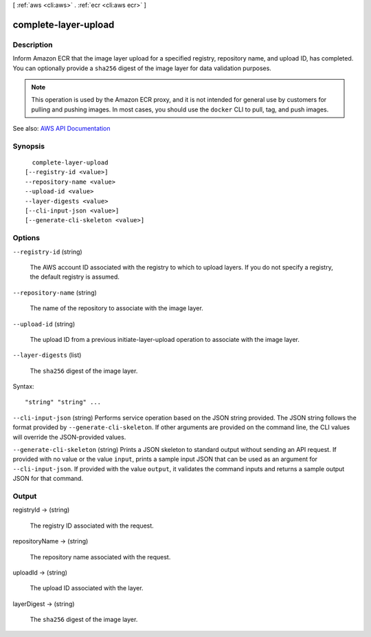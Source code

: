 [ :ref:`aws <cli:aws>` . :ref:`ecr <cli:aws ecr>` ]

.. _cli:aws ecr complete-layer-upload:


*********************
complete-layer-upload
*********************



===========
Description
===========



Inform Amazon ECR that the image layer upload for a specified registry, repository name, and upload ID, has completed. You can optionally provide a ``sha256`` digest of the image layer for data validation purposes.

 

.. note::

   

  This operation is used by the Amazon ECR proxy, and it is not intended for general use by customers for pulling and pushing images. In most cases, you should use the ``docker`` CLI to pull, tag, and push images.

   



See also: `AWS API Documentation <https://docs.aws.amazon.com/goto/WebAPI/ecr-2015-09-21/CompleteLayerUpload>`_


========
Synopsis
========

::

    complete-layer-upload
  [--registry-id <value>]
  --repository-name <value>
  --upload-id <value>
  --layer-digests <value>
  [--cli-input-json <value>]
  [--generate-cli-skeleton <value>]




=======
Options
=======

``--registry-id`` (string)


  The AWS account ID associated with the registry to which to upload layers. If you do not specify a registry, the default registry is assumed.

  

``--repository-name`` (string)


  The name of the repository to associate with the image layer.

  

``--upload-id`` (string)


  The upload ID from a previous  initiate-layer-upload operation to associate with the image layer.

  

``--layer-digests`` (list)


  The ``sha256`` digest of the image layer.

  



Syntax::

  "string" "string" ...



``--cli-input-json`` (string)
Performs service operation based on the JSON string provided. The JSON string follows the format provided by ``--generate-cli-skeleton``. If other arguments are provided on the command line, the CLI values will override the JSON-provided values.

``--generate-cli-skeleton`` (string)
Prints a JSON skeleton to standard output without sending an API request. If provided with no value or the value ``input``, prints a sample input JSON that can be used as an argument for ``--cli-input-json``. If provided with the value ``output``, it validates the command inputs and returns a sample output JSON for that command.



======
Output
======

registryId -> (string)

  

  The registry ID associated with the request.

  

  

repositoryName -> (string)

  

  The repository name associated with the request.

  

  

uploadId -> (string)

  

  The upload ID associated with the layer.

  

  

layerDigest -> (string)

  

  The ``sha256`` digest of the image layer.

  

  

